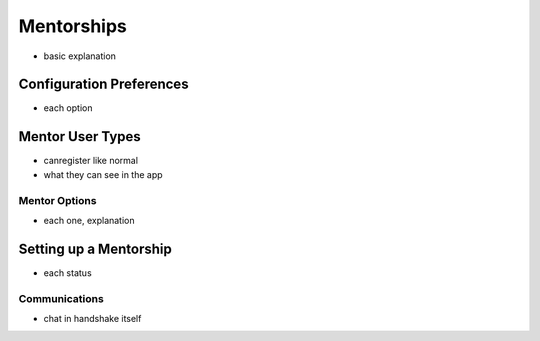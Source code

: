 .. _application_mentorships:

Mentorships
===========

- basic explanation

Configuration Preferences
-------------------------

- each option

Mentor User Types
-----------------

- canregister like normal
- what they can see in the app

Mentor Options
##############

- each one, explanation

Setting up a Mentorship
-----------------------

- each status

Communications
##############

- chat in handshake itself
